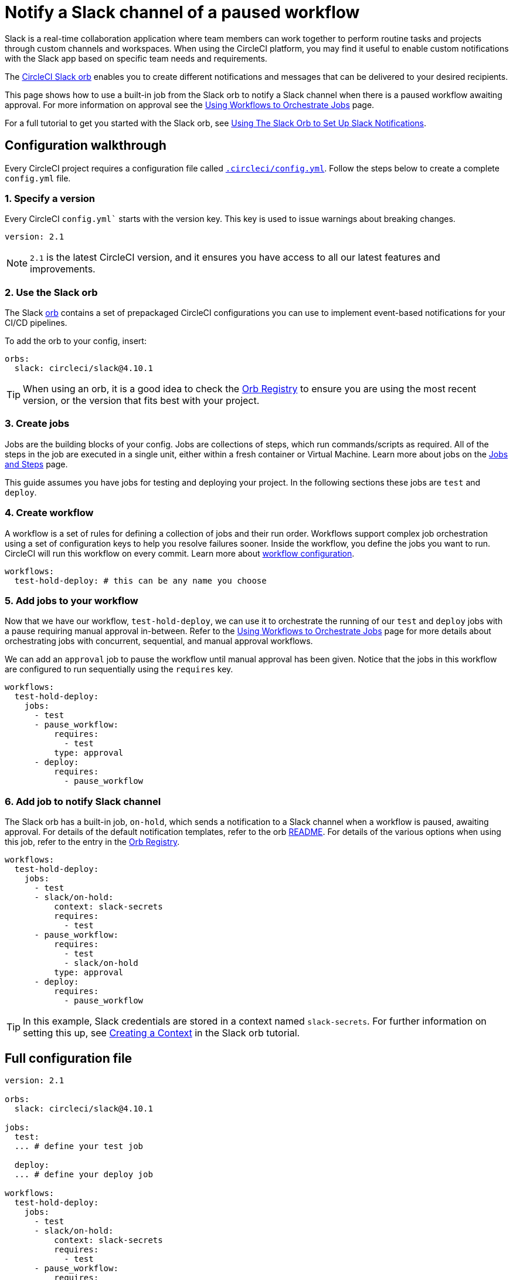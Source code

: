 = Notify a Slack channel of a paused workflow
:page-platform: Cloud, Server v4+
:page-description: A how to guide for using the Slack orb to notify a Slack channel of a paused workflow.
:experimental:

Slack is a real-time collaboration application where team members can work together to perform routine tasks and projects through custom channels and workspaces. When using the CircleCI platform, you may find it useful to enable custom notifications with the Slack app based on specific team needs and requirements.

The https://circleci.com/developer/orbs/orb/circleci/slack[CircleCI Slack orb] enables you to create different notifications and messages that can be delivered to your desired recipients.

This page shows how to use a built-in job from the Slack orb to notify a Slack channel when there is a paused workflow awaiting approval. For more information on approval see the xref:orchestrate:workflows.adoc#holding-a-workflow-for-a-manual-approval[Using Workflows to Orchestrate Jobs] page.

For a full tutorial to get you started with the Slack orb, see xref:getting-started:slack-orb-tutorial.adoc[Using The Slack Orb to Set Up Slack Notifications].

[#configuration-walkthrough]
== Configuration walkthrough

Every CircleCI project requires a configuration file called xref:getting-started:introduction-to-yaml-configurations.adoc[`.circleci/config.yml`]. Follow the steps below to create a complete `config.yml` file.

[#specify-a-version]
=== 1. Specify a version

Every CircleCI `config.yml`` starts with the version key. This key is used to issue warnings about breaking changes.

[source,yaml]
----
version: 2.1
----

NOTE: `2.1` is the latest CircleCI version, and it ensures you have access to all our latest features and improvements.

[#use-the-slack-orb]
=== 2. Use the Slack orb

The Slack link:https://circleci.com/developer/orbs/orb/circleci/slack[orb] contains a set of prepackaged CircleCI configurations you can use to implement event-based notifications for your CI/CD pipelines.

To add the orb to your config, insert:

[source,yaml]
----
orbs:
  slack: circleci/slack@4.10.1
----

TIP: When using an orb, it is a good idea to check the https://circleci.com/developer/orbs[Orb Registry] to ensure you are using the most recent version, or the version that fits best with your project.

[#create-jobs]
=== 3. Create jobs

Jobs are the building blocks of your config. Jobs are collections of steps, which run commands/scripts as required. All of the steps in the job are executed in a single unit, either within a fresh container or Virtual Machine. Learn more about jobs on the xref:orchestrate:jobs-steps.adoc[Jobs and Steps] page.

This guide assumes you have jobs for testing and deploying your project. In the following sections these jobs are `test` and `deploy`.

[#create-workflow]
=== 4. Create workflow

A workflow is a set of rules for defining a collection of jobs and their run order. Workflows support complex job orchestration using a set of configuration keys to help you resolve failures sooner. Inside the workflow, you define the jobs you want to run. CircleCI will run this workflow on every commit. Learn more about xref:reference:ROOT:configuration-reference.adoc#workflows[workflow configuration].

[source,yaml]
----
workflows:
  test-hold-deploy: # this can be any name you choose
----

=== 5. Add jobs to your workflow

Now that we have our workflow, `test-hold-deploy`, we can use it to orchestrate the running of our `test` and `deploy` jobs with a pause requiring manual approval in-between. Refer to the xref:orchestrate:workflows.adoc[Using Workflows to Orchestrate Jobs] page for more details about orchestrating jobs with concurrent, sequential, and manual approval workflows.

We can add an `approval` job to pause the workflow until manual approval has been given. Notice that the jobs in this workflow are configured to run sequentially using the `requires` key.

[source,yaml]
----
workflows:
  test-hold-deploy:
    jobs:
      - test
      - pause_workflow:
          requires:
            - test
          type: approval
      - deploy:
          requires:
            - pause_workflow
----

=== 6. Add job to notify Slack channel

The Slack orb has a built-in job, `on-hold`, which sends a notification to a Slack channel when a workflow is paused, awaiting approval. For details of the default notification templates, refer to the orb link:https://github.com/CircleCI-Public/slack-orb#templates[README]. For details of the various options when using this job, refer to the entry in the link:https://circleci.com/developer/orbs/orb/circleci/slack#jobs-on-hold[Orb Registry].

[source,yaml,highlight=5..8]
----
workflows:
  test-hold-deploy:
    jobs:
      - test
      - slack/on-hold:
          context: slack-secrets
          requires:
            - test
      - pause_workflow:
          requires:
            - test
            - slack/on-hold
          type: approval
      - deploy:
          requires:
            - pause_workflow
----

TIP: In this example, Slack credentials are stored in a context named `slack-secrets`. For further information on setting this up, see xref:getting-started:slack-orb-tutorial.adoc#creating-a-context[Creating a Context] in the Slack orb tutorial.

== Full configuration file

[source,yaml,highlight=5..8]
----
version: 2.1

orbs:
  slack: circleci/slack@4.10.1

jobs:
  test:
  ... # define your test job

  deploy:
  ... # define your deploy job

workflows:
  test-hold-deploy:
    jobs:
      - test
      - slack/on-hold:
          context: slack-secrets
          requires:
            - test
      - pause_workflow:
          requires:
            - test
            - slack/on-hold
          type: approval
      - deploy:
          requires:
            - pause_workflow
----

[#next-steps]
== Next steps

Find out about authoring your own orbs on the xref:orbs:author:orb-author.adoc[Introduction to Authoring Orbs] page.
